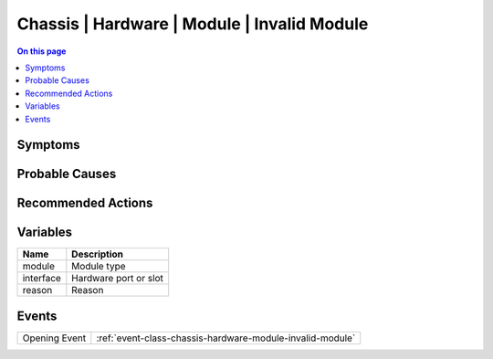 .. _alarm-class-chassis-hardware-module-invalid-module:

============================================
Chassis | Hardware | Module | Invalid Module
============================================
.. contents:: On this page
    :local:
    :backlinks: none
    :depth: 1
    :class: singlecol

Symptoms
--------
.. todo::
    Describe Chassis | Hardware | Module | Invalid Module symptoms

Probable Causes
---------------
.. todo::
    Describe Chassis | Hardware | Module | Invalid Module probable causes

Recommended Actions
-------------------
.. todo::
    Describe Chassis | Hardware | Module | Invalid Module recommended actions

Variables
----------
==================== ==================================================
Name                 Description
==================== ==================================================
module               Module type
interface            Hardware port or slot
reason               Reason
==================== ==================================================

Events
------
============= ======================================================================
Opening Event :ref:`event-class-chassis-hardware-module-invalid-module`
============= ======================================================================
